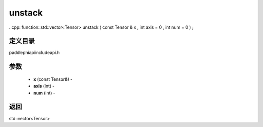 .. _cn_api_paddle_experimental_unstack:

unstack
-------------------------------

..cpp: function::std::vector<Tensor> unstack ( const Tensor & x , int axis = 0 , int num = 0 ) ;

定义目录
:::::::::::::::::::::
paddle\phi\api\include\api.h

参数
:::::::::::::::::::::
	- **x** (const Tensor&) - 
	- **axis** (int) - 
	- **num** (int) - 



返回
:::::::::::::::::::::
std::vector<Tensor>
